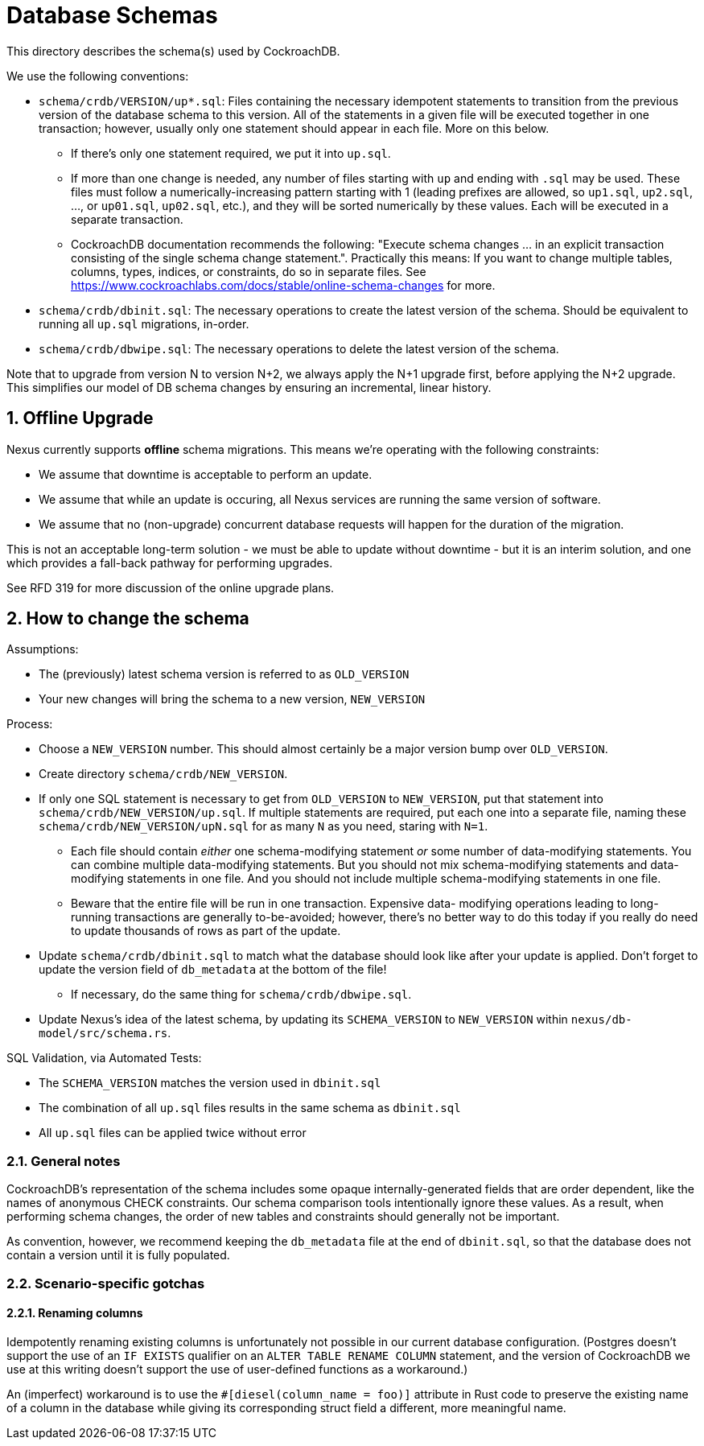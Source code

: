 :showtitle:
:numbered:

= Database Schemas

This directory describes the schema(s) used by CockroachDB.

We use the following conventions:

* `schema/crdb/VERSION/up*.sql`: Files containing the necessary idempotent
  statements to transition from the previous version of the database schema to
  this version.  All of the statements in a given file will be executed
  together in one transaction; however, usually only one statement should
  appear in each file.  More on this below.
** If there's only one statement required, we put it into `up.sql`.
** If more than one change is needed, any number of files starting with `up`
   and ending with `.sql` may be used. These files  must follow a
   numerically-increasing pattern starting with 1 (leading prefixes are allowed,
   so `up1.sql`, `up2.sql`, ..., or `up01.sql`, `up02.sql`, etc.), and they will
   be sorted numerically by these values.  Each will be executed in a separate
   transaction.
** CockroachDB documentation recommends the following: "Execute schema
   changes ... in an explicit transaction consisting of the single schema
   change statement.".  Practically this means: If you want to change multiple
   tables, columns, types, indices, or constraints, do so in separate files.
   See https://www.cockroachlabs.com/docs/stable/online-schema-changes for
   more.
* `schema/crdb/dbinit.sql`: The necessary operations to create the latest
  version of the schema. Should be equivalent to running all `up.sql`
  migrations, in-order.
* `schema/crdb/dbwipe.sql`: The necessary operations to delete the latest
  version of the schema.

Note that to upgrade from version N to version N+2, we always apply the N+1
upgrade first, before applying the N+2 upgrade. This simplifies our model of DB
schema changes by ensuring an incremental, linear history.

== Offline Upgrade

Nexus currently supports **offline** schema migrations.
This means we're operating with the following constraints:

* We assume that downtime is acceptable to perform an update.
* We assume that while an update is occuring, all Nexus services
  are running the same version of software.
* We assume that no (non-upgrade) concurrent database requests will happen for
  the duration of the migration.

This is not an acceptable long-term solution - we must be able to update
without downtime - but it is an interim solution, and one which provides a
fall-back pathway for performing upgrades.

See RFD 319 for more discussion of the online upgrade plans.

== How to change the schema

Assumptions:

* The (previously) latest schema version is referred to as `OLD_VERSION`
* Your new changes will bring the schema to a new version, `NEW_VERSION`

Process:

* Choose a `NEW_VERSION` number. This should almost certainly be a major
  version bump over `OLD_VERSION`.
* Create directory `schema/crdb/NEW_VERSION`.
* If only one SQL statement is necessary to get from `OLD_VERSION` to
  `NEW_VERSION`, put that statement into `schema/crdb/NEW_VERSION/up.sql`.  If
  multiple statements are required, put each one into a separate file, naming
  these `schema/crdb/NEW_VERSION/upN.sql` for as many `N` as you need, staring
  with `N=1`.
** Each file should contain _either_ one schema-modifying statement _or_ some
   number of data-modifying statements.  You can combine multiple data-modifying
   statements.  But you should not mix schema-modifying statements and
   data-modifying statements in one file.  And you should not include multiple
   schema-modifying statements in one file.
** Beware that the entire file will be run in one transaction.  Expensive data-
   modifying operations leading to long-running transactions are generally
   to-be-avoided; however, there's no better way to do this today if you really
   do need to update thousands of rows as part of the update.
* Update `schema/crdb/dbinit.sql` to match what the database should look like
  after your update is applied. Don't forget to update the version field of
  `db_metadata` at the bottom of the file!
** If necessary, do the same thing for `schema/crdb/dbwipe.sql`.
* Update Nexus's idea of the latest schema, by updating its `SCHEMA_VERSION` to
  `NEW_VERSION` within `nexus/db-model/src/schema.rs`.

SQL Validation, via Automated Tests:

* The `SCHEMA_VERSION` matches the version used in `dbinit.sql`
* The combination of all `up.sql` files results in the same schema as
  `dbinit.sql`
* All `up.sql` files can be applied twice without error

=== General notes

CockroachDB's representation of the schema includes some opaque
internally-generated fields that are order dependent, like the names of
anonymous CHECK constraints.  Our schema comparison tools intentionally ignore
these values. As a result, when performing schema changes, the order of new
tables and constraints should generally not be important.

As convention, however, we recommend keeping the `db_metadata` file at the end
of `dbinit.sql`, so that the database does not contain a version until it is
fully populated.

=== Scenario-specific gotchas

==== Renaming columns

Idempotently renaming existing columns is unfortunately not possible in our
current database configuration. (Postgres doesn't support the use of an `IF
EXISTS` qualifier on an `ALTER TABLE RENAME COLUMN` statement, and the version
of CockroachDB we use at this writing doesn't support the use of user-defined
functions as a workaround.)

An (imperfect) workaround is to use the `#[diesel(column_name = foo)]` attribute
in Rust code to preserve the existing name of a column in the database while
giving its corresponding struct field a different, more meaningful name.
